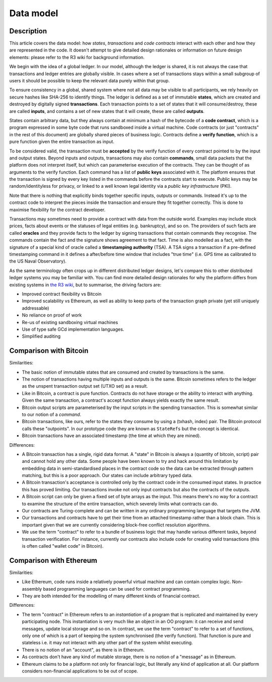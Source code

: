 Data model
==========

Description
-----------

This article covers the data model: how *states*, *transactions* and *code contracts* interact with each other and
how they are represented in the code. It doesn't attempt to give detailed design rationales or information on future
design elements: please refer to the R3 wiki for background information.

We begin with the idea of a global ledger. In our model, although the ledger is shared, it is not always the case that
transactions and ledger entries are globally visible. In cases where a set of transactions stays within a small subgroup of
users it should be possible to keep the relevant data purely within that group.

To ensure consistency in a global, shared system where not all data may be visible to all participants, we rely
heavily on secure hashes like SHA-256 to identify things. The ledger is defined as a set of immutable **states**, which
are created and destroyed by digitally signed **transactions**. Each transaction points to a set of states that it will
consume/destroy, these are called **inputs**, and contains a set of new states that it will create, these are called
**outputs**.

States contain arbitrary data, but they always contain at minimum a hash of the bytecode of a
**code contract**, which is a program expressed in some byte code that runs sandboxed inside a virtual machine. Code
contracts (or just "contracts" in the rest of this document) are globally shared pieces of business logic. Contracts
define a **verify function**, which is a pure function given the entire transaction as input.

To be considered valid, the transaction must be **accepted** by the verify function of every contract pointed to by the
input and output states. Beyond inputs and outputs, transactions may also contain **commands**, small data packets that
the platform does not interpret itself, but which can parameterise execution of the contracts. They can be thought of as
arguments to the verify function. Each command has a list of **public keys** associated with it. The platform ensures
that the transaction is signed by every key listed in the commands before the contracts start to execute. Public keys
may be random/identityless for privacy, or linked to a well known legal identity via a *public key infrastructure* (PKI).

Note that there is nothing that explicitly binds together specific inputs, outputs or commands. Instead it's up to the
contract code to interpret the pieces inside the transaction and ensure they fit together correctly. This is done to
maximise flexibility for the contract developer.

Transactions may sometimes need to provide a contract with data from the outside world. Examples may include stock
prices, facts about events or the statuses of legal entities (e.g. bankruptcy), and so on. The providers of such
facts are called **oracles** and they provide facts to the ledger by signing transactions that contain commands they
recognise. The commands contain the fact and the signature shows agreement to that fact. Time is also modelled as
a fact, with the signature of a special kind of oracle called a **timestamping authority** (TSA). A TSA signs
a transaction if a pre-defined timestamping command in it defines a after/before time window that includes "true
time" (i.e. GPS time as calibrated to the US Naval Observatory).

As the same terminology often crops up in different distributed ledger designs, let's compare this to other
distributed ledger systems you may be familiar with. You can find more detailed design rationales for why the platform
differs from existing systems in `the R3 wiki <https://r3-cev.atlassian.net/wiki/>`_, but to summarise, the driving
factors are:

* Improved contract flexibility vs Bitcoin
* Improved scalability vs Ethereum, as well as ability to keep parts of the transaction graph private (yet still uniquely addressable)
* No reliance on proof of work
* Re-us of existing sandboxing virtual machines
* Use of type safe GCd implementation languages.
* Simplified auditing

Comparison with Bitcoin
-----------------------

Similarities:

* The basic notion of immutable states that are consumed and created by transactions is the same.
* The notion of transactions having multiple inputs and outputs is the same. Bitcoin sometimes refers to the ledger
  as the unspent transaction output set (UTXO set) as a result.
* Like in Bitcoin, a contract is pure function. Contracts do not have storage or the ability to interact with anything.
  Given the same transaction, a contract's accept function always yields exactly the same result.
* Bitcoin output scripts are parameterised by the input scripts in the spending transaction. This is somewhat similar
  to our notion of a *command*.
* Bitcoin transactions, like ours, refer to the states they consume by using a (txhash, index) pair. The Bitcoin
  protocol calls these "outpoints". In our prototype code they are known as ``StateRefs`` but the concept is identical.
* Bitcoin transactions have an associated timestamp (the time at which they are mined).

Differences:

* A Bitcoin transaction has a single, rigid data format. A "state" in Bitcoin is always a (quantity of bitcoin, script)
  pair and cannot hold any other data. Some people have been known to try and hack around this limitation by embedding
  data in semi-standardised places in the contract code so the data can be extracted through pattern matching, but this
  is a poor approach. Our states can include arbitrary typed data.
* A Bitcoin transaction's acceptance is controlled only by the contract code in the consumed input states. In practice
  this has proved limiting. Our transactions invoke not only input contracts but also the contracts of the outputs.
* A Bitcoin script can only be given a fixed set of byte arrays as the input. This means there's no way for a contract
  to examine the structure of the entire transaction, which severely limits what contracts can do.
* Our contracts are Turing-complete and can be written in any ordinary programming language that targets the JVM.
* Our transactions and contracts have to get their time from an attached timestamp rather than a block chain. This is
  important given that we are currently considering block-free conflict resolution algorithms.
* We use the term "contract" to refer to a bundle of business logic that may handle various different tasks, beyond
  transaction verification. For instance, currently our contracts also include code for creating valid transactions
  (this is often called "wallet code" in Bitcoin).

Comparison with Ethereum
------------------------

Similarities:

* Like Ethereum, code runs inside a relatively powerful virtual machine and can contain complex logic. Non-assembly
  based programming languages can be used for contract programming.
* They are both intended for the modelling of many different kinds of financial contract.

Differences:

* The term "contract" in Ethereum refers to an *instantiation* of a program that is replicated and maintained by
  every participating node. This instantiation is very much like an object in an OO program: it can receive and send
  messages, update local storage and so on. In contrast, we use the term "contract" to refer to a set of functions, only
  one of which is a part of keeping the system synchronised (the verify function). That function is pure and
  stateless i.e. it may not interact with any other part of the system whilst executing.
* There is no notion of an "account", as there is in Ethereum.
* As contracts don't have any kind of mutable storage, there is no notion of a "message" as in Ethereum.
* Ethereum claims to be a platform not only for financial logic, but literally any kind of application at all. Our
  platform considers non-financial applications to be out of scope.

